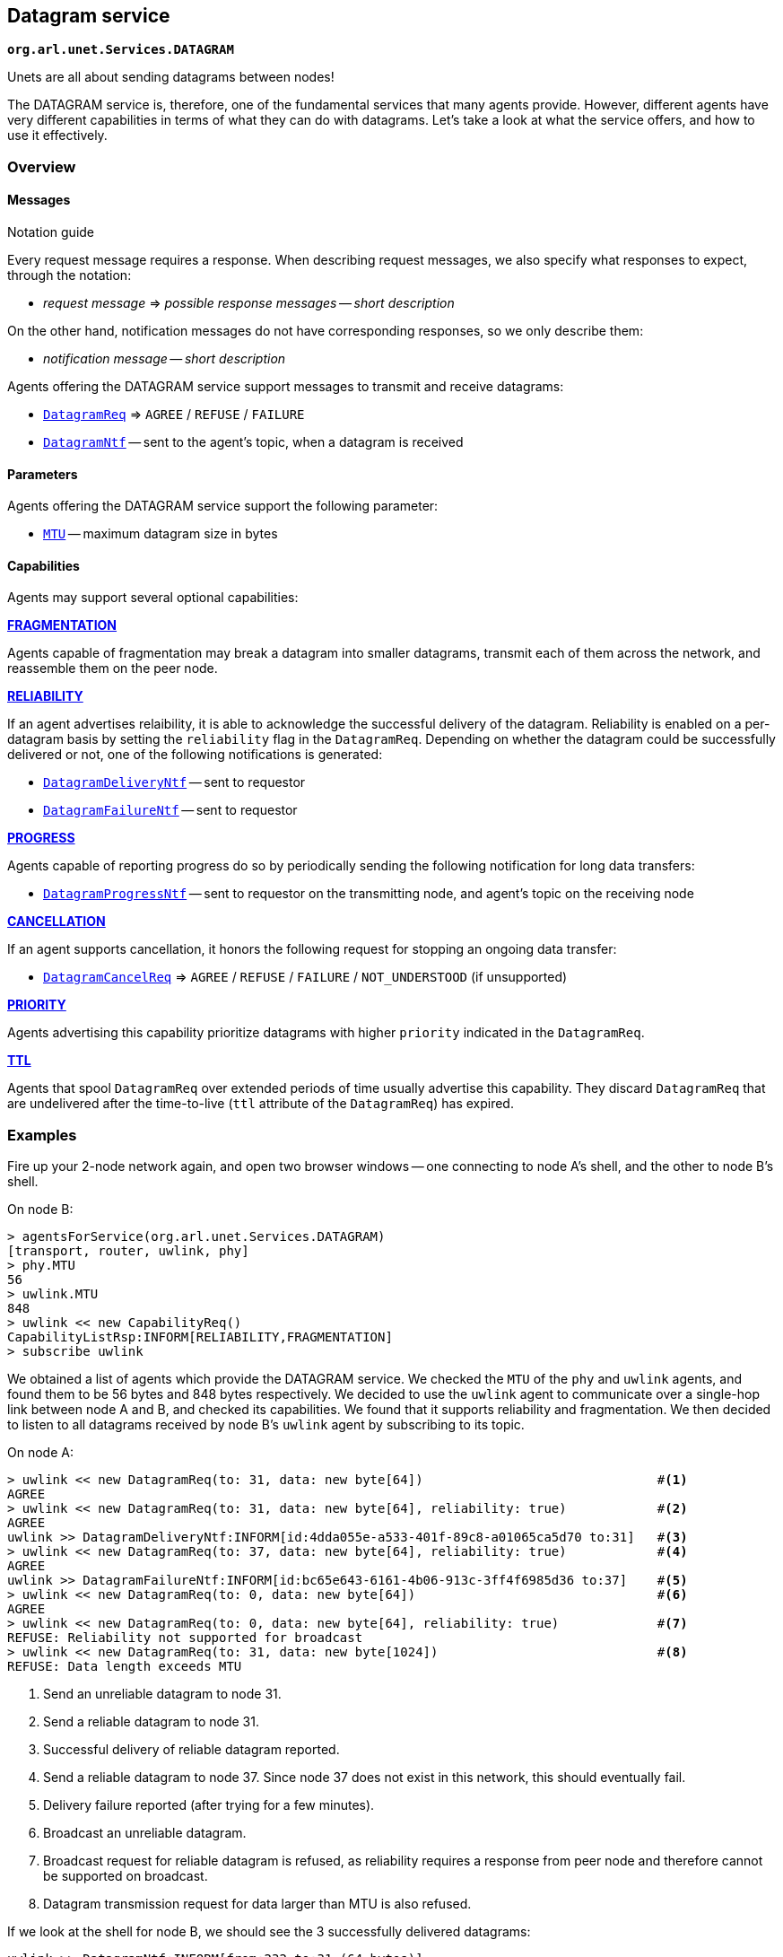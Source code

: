 == Datagram service

`*org.arl.unet.Services.DATAGRAM*`

Unets are all about sending datagrams between nodes!

The DATAGRAM service is, therefore, one of the fundamental services that many agents provide. However, different agents have very different capabilities in terms of what they can do with datagrams. Let's take a look at what the service offers, and how to use it effectively.

=== Overview

==== Messages

.Notation guide
****
Every request message requires a response. When describing request messages, we also specify what responses to expect, through the notation:

* _request message_ => _possible response messages_ -- _short description_

On the other hand, notification messages do not have corresponding responses, so we only describe them:

* _notification message_ -- _short description_
****

Agents offering the DATAGRAM service support messages to transmit and receive datagrams:

* https://unetstack.net/javadoc/org/arl/unet/DatagramReq.html[`DatagramReq`^] => `AGREE` / `REFUSE` / `FAILURE`
* https://unetstack.net/javadoc/org/arl/unet/DatagramNtf.html[`DatagramNtf`^] -- sent to the agent's topic, when a datagram is received

==== Parameters

Agents offering the DATAGRAM service support the following parameter:

* https://unetstack.net/javadoc/org/arl/unet/DatagramParam.html#MTU[`MTU`^] -- maximum datagram size in bytes

==== Capabilities

Agents may support several optional capabilities:

*https://unetstack.net/javadoc/org/arl/unet/DatagramCapability.html#FRAGMENTATION[FRAGMENTATION^]*

Agents capable of fragmentation may break a datagram into smaller datagrams, transmit each of them across the network, and reassemble them on the peer node.

*https://unetstack.net/javadoc/org/arl/unet/DatagramCapability.html#RELIABILITY[RELIABILITY^]*

If an agent advertises relaibility, it is able to acknowledge the successful delivery of the datagram. Reliability is enabled on a per-datagram basis by setting the `reliability` flag in the `DatagramReq`. Depending on whether the datagram could be successfully delivered or not, one of the following notifications is generated:

* https://unetstack.net/javadoc/org/arl/unet/DatagramDeliveryNtf.html[`DatagramDeliveryNtf`^] -- sent to requestor
* https://unetstack.net/javadoc/org/arl/unet/DatagramFailureNtf.html[`DatagramFailureNtf`^] -- sent to requestor

*https://unetstack.net/javadoc/org/arl/unet/DatagramCapability.html#PROGRESS[PROGRESS^]*

Agents capable of reporting progress do so by periodically sending the following notification for long data transfers:

* https://unetstack.net/javadoc/org/arl/unet/DatagramProgressNtf.html[`DatagramProgressNtf`^] -- sent to requestor on the transmitting node, and agent's topic on the receiving node

*https://unetstack.net/javadoc/org/arl/unet/DatagramCapability.html#CANCELLATION[CANCELLATION^]*

If an agent supports cancellation, it honors the following request for stopping an ongoing data transfer:

* https://unetstack.net/javadoc/org/arl/unet/DatagramCancelReq.html[`DatagramCancelReq`^] => `AGREE` / `REFUSE` / `FAILURE` / `NOT_UNDERSTOOD` (if unsupported)

*https://unetstack.net/javadoc/org/arl/unet/DatagramCapability.html#PRIORITY[PRIORITY^]*

Agents advertising this capability prioritize datagrams with higher `priority` indicated in the `DatagramReq`.

*https://unetstack.net/javadoc/org/arl/unet/DatagramCapability.html#TTL[TTL^]*

Agents that spool `DatagramReq` over extended periods of time usually advertise this capability. They discard `DatagramReq` that are undelivered after the time-to-live (`ttl` attribute of the `DatagramReq`) has expired.

=== Examples

Fire up your 2-node network again, and open two browser windows -- one connecting to node A's shell, and the other to node B's shell.

On node B:

[source, console]
----
> agentsForService(org.arl.unet.Services.DATAGRAM)
[transport, router, uwlink, phy]
> phy.MTU
56
> uwlink.MTU
848
> uwlink << new CapabilityReq()
CapabilityListRsp:INFORM[RELIABILITY,FRAGMENTATION]
> subscribe uwlink
----

We obtained a list of agents which provide the DATAGRAM service. We checked the `MTU` of the `phy` and `uwlink` agents, and found them to be 56 bytes and 848 bytes respectively. We decided to use the `uwlink` agent to communicate over a single-hop link between node A and B, and checked its capabilities. We found that it supports reliability and fragmentation. We then decided to listen to all datagrams received by node B's `uwlink` agent by subscribing to its topic.

On node A:

[source, console]
----
> uwlink << new DatagramReq(to: 31, data: new byte[64])                               #<1>
AGREE
> uwlink << new DatagramReq(to: 31, data: new byte[64], reliability: true)            #<2>
AGREE
uwlink >> DatagramDeliveryNtf:INFORM[id:4dda055e-a533-401f-89c8-a01065ca5d70 to:31]   #<3>
> uwlink << new DatagramReq(to: 37, data: new byte[64], reliability: true)            #<4>
AGREE
uwlink >> DatagramFailureNtf:INFORM[id:bc65e643-6161-4b06-913c-3ff4f6985d36 to:37]    #<5>
> uwlink << new DatagramReq(to: 0, data: new byte[64])                                #<6>
AGREE
> uwlink << new DatagramReq(to: 0, data: new byte[64], reliability: true)             #<7>
REFUSE: Reliability not supported for broadcast
> uwlink << new DatagramReq(to: 31, data: new byte[1024])                             #<8>
REFUSE: Data length exceeds MTU
----
<1> Send an unreliable datagram to node 31.
<2> Send a reliable datagram to node 31.
<3> Successful delivery of reliable datagram reported.
<4> Send a reliable datagram to node 37. Since node 37 does not exist in this network, this should eventually fail.
<5> Delivery failure reported (after trying for a few minutes).
<6> Broadcast an unreliable datagram.
<7> Broadcast request for reliable datagram is refused, as reliability requires a response from peer node and therefore cannot be supported on broadcast.
<8> Datagram transmission request for data larger than MTU is also refused.

If we look at the shell for node B, we should see the 3 successfully delivered datagrams:

[source, console]
----
uwlink >> DatagramNtf:INFORM[from:232 to:31 (64 bytes)]
uwlink >> DatagramNtf:INFORM[from:232 to:31 (64 bytes)]
uwlink >> DatagramNtf:INFORM[from:232 (64 bytes)]
----

TIP: Agent `uwlink` uses the PHYSICAL service (agent `phy`) to deliver the data. Since the `phy.MTU` is only 56 bytes, but our datagrams were 64 bytes, unbeknownst to us, the `uwlink` agent must have been fragmenting these datagrams and reassembling them on the other side!

=== Short-circuit delivery

We were able to successfully deliver datagrams from node A to node B in the examples in the previous section. We not only saw the `DatagramNtf` messages on node B, but also got `DatagramDeliveryNtf` on node A if `reliability` was enabled.

Let's try it again, but with a small difference. On node A:

[source, console]
----
> uwlink << new DatagramReq(to: 31, data: new byte[32])
AGREE
----

We transmitted a smaller datagram, and node A happily accepted it for delivery. However, if we look at the shell for node B, we don't see a `DatagramNtf` message corresponding to the datagram, even though you had already subscribed to `uwlink`! What's going on? Let's try it again, but this time enable reliability:

[source, console]
----
> uwlink << new DatagramReq(to: 31, data: new byte[32], reliability: true)
AGREE
uwlink >> DatagramDeliveryNtf:INFORM[id:4aaa86e5-9a56-46f8-bc1a-f6be33af03a4 to:31]
----

We see that the datagram was indeed delivered! And now, if we look at node B's shell, we'll see the delivery notification:

[source, console]
----
uwlink >> DatagramNtf:INFORM[from:232 to:31 (32 bytes)]
----

It seems that enabling reliability successfully delivered the datagram, but otherwise the `DatagramNtf` message did not appear on node B's shell! You can try this many times, and the result will be the same. So it can't be random packet loss in the network either. What's going on?

To try and troubleshoot this, let's subscribe to notifications from the `phy` agent to see if the data is arriving at the physical layer. On node B:

[source, console]
----
> subscribe phy
----

On node A, transmit the unreliable small datagram again:

[source, console]
----
> uwlink << new DatagramReq(to: 31, data: new byte[32])
AGREE
----

On node B, we now see a couple of notifications:

[source, console]
----
phy >> RxFrameStartNtf:INFORM[type:DATA rxTime:3956973678]
phy >> RxFrameNtf:INFORM[type:DATA from:232 to:31 rxTime:3956973678 (32 bytes)]
----

The first notification says that the physical layer detected the start of a data frame. The second notification is for a received frame with 32 bytes from node 232 to node 31. That's our datagram!!! But why is it delivered by `phy` and not `uwlink`, when it was sent by `uwlink` on node A? And why is it a `RxFrameNtf` instead of a `DatagramNtf`?

Let's solve the second mystery first. An `RxFrameNtf` is a subclass of `DatagramNtf`, so it is indeed a `DatagramNtf` message. We can easily verify this on node B:

[source, console]
----
> ntf
RxFrameNtf:INFORM[type:DATA from:232 to:31 rxTime:3956973678 (32 bytes)]
> ntf instanceof DatagramNtf
true
----

Variable `ntf` contains the last notification received. It is the `RxFrameNtf`, and it is indeed an instance of `DatagramNtf`. So, we indeed got the datagram on node B, and it was delivered as a `DatagramNtf` with the correct metadata.

But why was it sent on `phy` agent's topic and not `uwlink` agent's topic, like all other datagrams we transmitted?

This is due to an optimization known as *short-circuit delivery* (introduced in UnetStack 3), depicted in <<fig_shortcircuit>>. The `uwlink` agent on node A looked at the unreliable `DatagramReq` for 32 bytes and realized that it is within the `phy` agent's capability (no reliability needed, and the datagram size is less than `phy.MTU`) to deliver this without the help of the `uwlink` agent. It delegated the task to the `phy` agent, which in turn send the datagram to its peer on node B, and therefore it was delivered to us by the `phy` agent on node B. This delegation not only reduces computation, but more importantly reduces the overhead of link headers in the frame, and therefore save valuable bandwidth in a resource-constrained underwater network.

Short-circuit delivery is not only done by `uwlink`, but by all agents supporting the DATAGRAM service. If a downstream agent is capable of delivering the datagram, the delivery is delegated automatically.

WARNING: As a result of short-circuit delivery optimization, you need to subscribe to *all* DATAGRAM service providers to receive `DatagramNtf` messages, and not just the one you send the datagram via.

[[fig_shortcircuit]]
.With short-circuit delivery, `uwlink` on node A recognizes the `DatagramReq` to be within the `phy` agent's capability, and no delegates it without adding any headers. On node B, the received frame is directly delivered as a `DatagramNtf` by the `phy` agent, since `uwlink` functionality is not required.
image::shortcircuit.png[]


On node B, we should have done this in the first place:

[source, console]
----
> agentsForService(org.arl.unet.Services.DATAGRAM).each { subscribe it }
----

This single-liner in Groovy iterates over the list of agents providing the DATAGRAM service, and subscribes to the topic of each agent in that list.

=== Datagrams and the UnetSocket API

The UnetSocket API also supports delivery of datagrams. Let's try it. On node A:

[source, console]
----
> s = new UnetSocket(this);
> s.send new DatagramReq(to: 31, data: new byte[32])
true
----

On node B, we will see the datagram delivery:

[source, console]
----
uwlink >> DatagramNtf:INFORM[from:232 to:31 (32 bytes)]
----

Note that we did not have to specify an agent or service when making the datagram request via the UnetSocket API. An appropriate agent was automatically selected by the API for us. In this case, the `uwlink` agent was used by the API to deliver the datagram.
